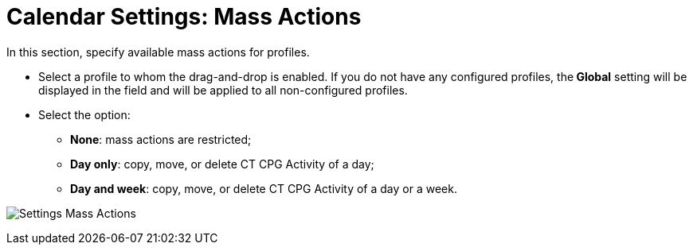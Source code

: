 = Calendar Settings: Mass Actions

In this section, specify available mass actions for profiles.

* Select a profile to whom the drag-and-drop is enabled. If you do not
have any configured profiles, the** Global** setting will be displayed
in the field and will be applied to all non-configured profiles. 
* Select the option:
** *None*: mass actions are restricted;
** *Day only*: copy, move, or delete CT CPG Activity of a day;
** *Day and week*: copy, move, or delete CT CPG Activity of a day or a
week. 

image:Settings-Mass-Actions.png[]
